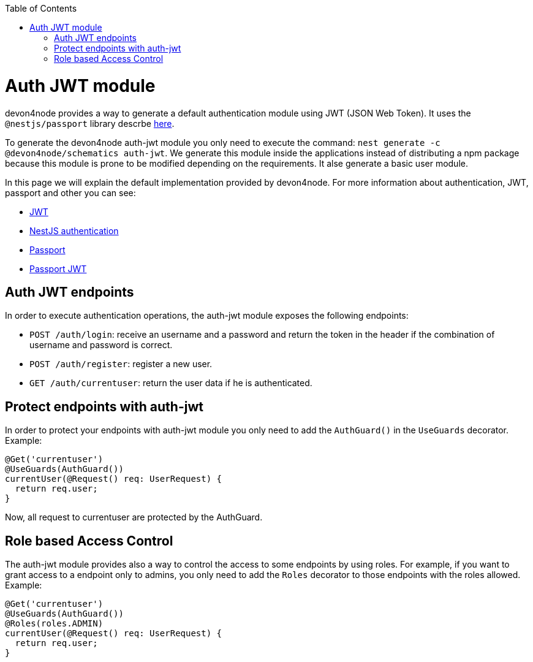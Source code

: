 :toc: macro

ifdef::env-github[]
:tip-caption: :bulb:
:note-caption: :information_source:
:important-caption: :heavy_exclamation_mark:
:caution-caption: :fire:
:warning-caption: :warning:
endif::[]

toc::[]
:idprefix:
:idseparator: -
:reproducible:
:source-highlighter: rouge
:listing-caption: Listing

= Auth JWT module

devon4node provides a way to generate a default authentication module using JWT (JSON Web Token). It uses the `@nestjs/passport` library descrbe link:https://docs.nestjs.com/techniques/authentication[here].

To generate the devon4node auth-jwt module you only need to execute the command: `nest generate -c @devon4node/schematics auth-jwt`. We generate this module inside the applications instead of distributing a npm package because this module is prone to be modified depending on the requirements. It alse generate a basic user module.

In this page we will explain the default implementation provided by devon4node. For more information about authentication, JWT, passport and other you can see:

- link:https://jwt.io/introduction/[JWT]
- link:https://docs.nestjs.com/techniques/authentication[NestJS authentication]
- link:https://www.npmjs.com/package/passport[Passport]
- link:https://www.npmjs.com/package/passport-jwt[Passport JWT]

== Auth JWT endpoints

In order to execute authentication operations, the auth-jwt module exposes the following endpoints:

- `POST /auth/login`: receive an username and a password and return the token in the header if the combination of username and password is correct.
- `POST /auth/register`: register a new user.
- `GET /auth/currentuser`: return the user data if he is authenticated.

== Protect endpoints with auth-jwt

In order to protect your endpoints with auth-jwt module you only need to add the `AuthGuard()` in the `UseGuards` decorator. Example:

[source,typescript]
----
@Get('currentuser')
@UseGuards(AuthGuard())
currentUser(@Request() req: UserRequest) {
  return req.user;
}
----

Now, all request to currentuser are protected by the AuthGuard.

== Role based Access Control

The auth-jwt module provides also a way to control the access to some endpoints by using roles. For example, if you want to grant access to a endpoint only to admins, you only need to add the `Roles` decorator to those endpoints with the roles allowed. Example:

[source,typescript]
----
@Get('currentuser')
@UseGuards(AuthGuard())
@Roles(roles.ADMIN)
currentUser(@Request() req: UserRequest) {
  return req.user;
}
----
